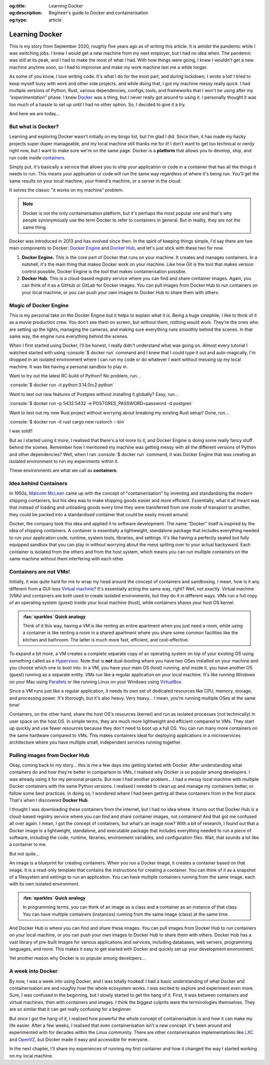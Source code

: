 .. Author: Akshay Mestry <xa@mes3.dev>
.. Created on: Saturday, 30 August 2025
.. Last updated on: Thursday, 4 September 2025

:og:title: Learning Docker
:og:description: Begineer's guide to Docker and containerisation
:og:type: article

.. _explained-learning-docker:

===============================================================================
Learning Docker
===============================================================================

.. author::
    :name: Akshay Mestry
    :email: xa@mes3.dev
    :about: National Louis University
    :avatar: https://avatars.githubusercontent.com/u/90549089?v=4
    :github: https://github.com/xames3
    :linkedin: https://linkedin.com/in/xames3
    :timestamp: 30 Aug, 2025

.. rst-class:: lead

    See... it works on my machine!

This is my story from September 2020, roughly five years ago as of writing this
article. It is amidst the pandemic while I was switching jobs. I knew I would
get a new machine from my next employer, but I had no idea when. The pandemic
was still at its peak, and I had to make the most of what I had. With how
things were going, I knew I wouldn't get a new machine anytime soon, so I had
to improvise and make my work machine last me a while longer.

As some of you know, I love writing code. It's what I do for the most part, and
during lockdown, I wrote a lot! I tried to keep myself busy with work and other
side projects, and while doing that, I got my machine messy really quick. I had
multiple versions of Python, Rust, various dependencies, configs, tools, and
frameworks that I won't be using after my *"experimentation"* phase. I knew
`Docker`_ was a thing, but I never really got around to using it. I personally
thought it was too much of a hassle to set up until I had no other option. So,
I decided to give it a try.

And here we are today...

.. _but-what-is-docker:

-------------------------------------------------------------------------------
But what is Docker?
-------------------------------------------------------------------------------

Learning and exploring Docker wasn't initially on my bingo list, but I'm glad I
did. Since then, it has made my hacky projects super duper manageable, and my
local machine still thanks me for it! I don't want to get too technical or
nerdy right now, but I want to make sure we're on the same page. Docker is a
**platform** that allows you to develop, ship, and run code inside
`containers`_.

Simply put, it's basically a service that allows you to ship your application
or code in a container that has all the things it needs to run. This means your
application or code will run the same way regardless of where it's being run.
You'll get the same results on your local machine, your friend's machine, or a
server in the cloud.

It solves the classic "it works on my machine" problem.

.. note::

    Docker is not the only containerisation platform, but it's perhaps the most
    popular one and that's why people synonymously use the term Docker to refer
    to containers in general. But in reality, they are not the same thing.

Docker was introduced in 2013 and has evolved since then. In the spirit of
keeping things simple, I'd say there are two main components to Docker:
`Docker Engine`_ and `Docker Hub`_, and let's just stick with these two for
now.

1. **Docker Engine.** This is the core part of Docker that runs on your
   machine. It creates and manages containers. In a nutshell, it's the main
   thing that makes Docker work on your machine. Like how Git is the tool
   that makes version control possible, Docker Engine is the tool that makes
   containerisation possible.

   .. picture:: ../../assets/media/docker-engine-internals
       :alt: Docker Engine Internals

       Inside the Docker Engine. The commands you run on your terminal go to
       the Docker CLI which acts as a client to the Docker Daemon (dockerd)
       that runs in the background. Docker Daemon is the server-side part of
       the Docker Engine that does all the heavy lifting.

2. **Docker Hub.** This is a cloud-based registry service where you can find
   and share container images. Again, you can think of it as a GitHub or GitLab
   for Docker images. You can pull images from Docker Hub to run containers on
   your local machine, or you can push your own images to Docker Hub to share
   them with others.

.. _magic-of-docker-engine:

-------------------------------------------------------------------------------
Magic of Docker Engine
-------------------------------------------------------------------------------

This is my personal take on the Docker Engine but it helps to explain what it
is. Being a huge cinephile, I like to think of it as a movie production crew.
You don't see them on screen, but without them, nothing would work. They're the
ones who are setting up the lights, managing the cameras, and making sure
everything runs smoothly behind the scenes. In that same way, the engine runs
everything behind the scenes.

When I first started using Docker, I'll be honest, I really didn't understand
what was going on. Almost every tutorial I watched started with using
:console:`$ docker run` command and I knew that I could type it out and
auto-magically, I'm dropped in an isolated environment where I can run my code
or do whatever I want without messing up my local machine. It was like having
a personal sandbox to play in.

Want to try out the latest RC build of Python? No problem, run...

:console:`$ docker run -it python:3.14.0rc2 python`

Want to test out new features of Postgres without installing it globally? Easy,
run...

:console:`$ docker run -p 5432:5432 -e POSTGRES_PASSWORD=password -d postgres`

Want to test out my new Rust project without worrying about breaking my
existing Rust setup? Done, run...

:console:`$ docker run -it rust cargo new rustorch --bin`

I was sold!!

But as I started using it more, I realised that there's a lot more to it, and
Docker Engine is doing some really fancy stuff behind the scenes. Remember how
I mentioned my machine was getting messy with all the different versions of
Python and other dependencies? Well, when I ran :console:`$ docker run`
command, it was Docker Engine that was creating an isolated environment to run
my experiments within it.

These environments are what we call as **containers**.

.. _idea-behind-containers:

-------------------------------------------------------------------------------
Idea behind Containers
-------------------------------------------------------------------------------

In 1950s, `Malcolm McLean`_ came up with the concept of "containerisation" by
inventing and standardising the modern shipping containers, but his idea was
to make shipping goods easier and more efficient. Essentially, what it all
meant was that instead of loading and unloading goods every time they were
transferred from one mode of transport to another, they could be packed into a
standardised container that could be easily moved around.

Docker, the company took this idea and applied it to software development. The
name "Docker" itself is inspired by the idea of shipping containers. A
container is essentially a lightweight, standalone package that includes
everything needed to run your application code, runtime, system tools,
libraries, and settings. It's like having a perfectly sealed but fully equipped
sandbox that you can play in without worrying about the mess spilling over to
your actual backyward. Each container is isolated from the others and from the
host system, which means you can run multiple containers on the same machine
without them interfering with each other.

.. _containers-are-not-vms:

-------------------------------------------------------------------------------
Containers are not VMs!
-------------------------------------------------------------------------------

Initially, it was quite hard for me to wrap my head around the concept of
containers and sandboxing. I mean, how is it any different from a GUI-less
`Virtual machine`_? It's essentially acting the same way, right? Well, not
exactly. Virtual machine (VMs) and containers are both used to create isolated
environments, but they do it in different ways. VMs run a full copy of an
operating system (guest) inside your local machine (host), while containers
shares your host OS kernel.

.. admonition:: :fas:`sparkles` Quick analogy
    :class: unusual-one hint

    Think of it this way, having a VM is like renting an entire apartment when
    you just need a room, while using a container is like renting a room in a
    shared apartment where you share some common facilities like the kitchen
    and bathroom. The latter is much more fast, efficient, and cost-effective.

To expand a bit more, a VM creates a complete separate copy of an operating
system on top of your existing OS using something called as a `Hypervisor`_.
Note that is **not** dual-booting where you have two OSes installed on your
machine and you choose which one to boot into. In a VM, you have your main OS
(host) running, and inside it, you have another OS (guest) running as a
separate entity. VMs run like a regular application on your local machine. It's
like running Windows on your Mac using `Parallels`_ or like running Linux on
your Windows using `VirtualBox`_.

Since a VM runs just like a regular application, it needs its own set of
dedicated resources like CPU, memory, storage, and processing power. It's
thorough, but it's also heavy. Very heavy... I mean, you're running multiple
OSes at the same time!

.. picture:: ../../assets/media/vm-on-host
    :alt: Virtual Machine on a host MacBook Pro

    Virtualisation using Virtual Machines. Here, the MacBook Pro represents the
    physical hardware (Infrastructure). On top of that, we have macOS which is
    the host operating system. Then we have Parallels which is the Hypervisor
    application that creates and manages the VMs. Inside Parallels, we have a
    Windows 11 VM, macOS 26 VM, and an Ubuntu 24.04 VM running as separate
    guest OSes. These VMs have their own executables, libraries, and binaries
    which assist in running the Python 3.10 interpreter.

Containers, on the other hand, share the host OS's resources (kernel) and run
as isolated processes (not technically) in user space on the host OS. In simple
terms, they are much more lightweight and efficient compared to VMs. They start
up quickly and use fewer resources because they don't need to boot up a full
OS. You can run many more containers on the same hardware compared to VMs. This
makes containers ideal for deploying applications in a microservices
architecture where you have multiple small, independent services running
together.

.. picture:: ../../assets/media/container-on-host
    :alt: Container on a host MacBook Pro

    Containerisation using Docker. Here, the MacBook Pro represents the
    physical hardware (Infrastructure). On top of that, we have macOS which is
    the host operating system. Then we have Docker (Container Engine) which is
    the software that creates and manages containers. Inside Docker, we have
    multiple containers running isolated Python 3.10 interpreters, each with
    their own binaries and libraries but all sharing the same host OS kernel
    and resources.

.. _pulling-images-from-docker-hub:

-------------------------------------------------------------------------------
Pulling images from Docker Hub
-------------------------------------------------------------------------------

Okay, coming back to my story... this is me a few days into getting started
with Docker. After understanding what containers do and how they're better in
comparison to VMs, I realised why Docker is so popular among developers. I was
already using it for my personal projects. But now I had another problem... I
had a messy local machine with multiple Docker containers with the same Python
versions. I realised I needed to clean up and manage my containers better, or
follow some best practices. In doing so, I wondered where I had been getting
all these containers from in the first place. That's when I discovered
**Docker Hub**.

I thought I was downloading these containers from the internet, but I had no
idea where. It turns out that Docker Hub is a cloud-based registry service
where you can find and share container images, not containers! And that got me
confused all over again. I mean, I got the concept of containers, but what's an
image now? With a bit of research, I found out that a Docker image is a
lightweight, standalone, and executable package that includes everything needed
to run a piece of software, including the code, runtime, libraries, environment
variables, and configuration files. Wait, that sounds a lot like a container to
me.

But not quite...

An image is a blueprint for creating containers. When you run a Docker image,
it creates a container based on that image. It is a read-only template that
contains the instructions for creating a container. You can think of it as a
snapshot of a filesystem and settings to run an application. You can have
multiple containers running from the same image, each with its own isolated
environment.

.. admonition:: :fas:`sparkles` Quick analogy
    :class: unusual-one hint

    In programming terms, you can think of an image as a class and a container
    as an instance of that class. You can have multiple containers (instances)
    running from the same image (class) at the same time.

And Docker Hub is where you can find and share these images. You can pull
images from Docker Hub to run containers on your local machine, or you can push
your own images to Docker Hub to share them with others. Docker Hub has a vast
library of pre-built images for various applications and services, including
databases, web servers, programming languages, and more. This makes it easy to
get started with Docker and quickly set up your development environment.

Yet another reason why Docker is so popular among developers...

.. _a-week-into-docker:

-------------------------------------------------------------------------------
A week into Docker
-------------------------------------------------------------------------------

By now, I was a week into using Docker, and I was totally hooked! I had a basic
understanding of what Docker and containerisation are and roughly how the whole
ecosystem works. I was excited to explore and experiment even more. Sure, I was
confused in the beginning, but I slowly started to get the hang of it. First,
it was between containers and virtual machines, then with containers and
images. I think the biggest culprits were the terminologies themselves. They
are so similar that it can get really confusing for a beginner.

But once I got the hang of it, I realised how powerful the whole concept of
containerisation is and how it can make my life easier. After a few weeks, I
realised that even containerisation isn't a new concept. It's been around and
experimented with for decades within the Linux community. There are other
containerisation implementations like `LXC`_ and `OpenVZ`_, but Docker made it
easy and accessible for everyone.

In the next chapter, I'll share my experiences of running my first container
and how it changed the way I started working on my local machine.

.. _Docker: https://www.docker.com/
.. _containers: https://en.wikipedia.org/wiki/Container_(virtualization)
.. _Docker Engine: https://docs.docker.com/engine/
.. _Docker Hub: https://hub.docker.com/
.. _Malcolm McLean: https://en.wikipedia.org/wiki/Malcom_McLean
.. _Virtual machine: https://www.vmware.com/topics/virtual-machine
.. _Hypervisor: https://en.wikipedia.org/wiki/Hypervisor
.. _Parallels: https://www.parallels.com/
.. _VirtualBox: https://www.virtualbox.org/
.. _LXC: https://linuxcontainers.org/
.. _OpenVZ: https://openvz.org/
